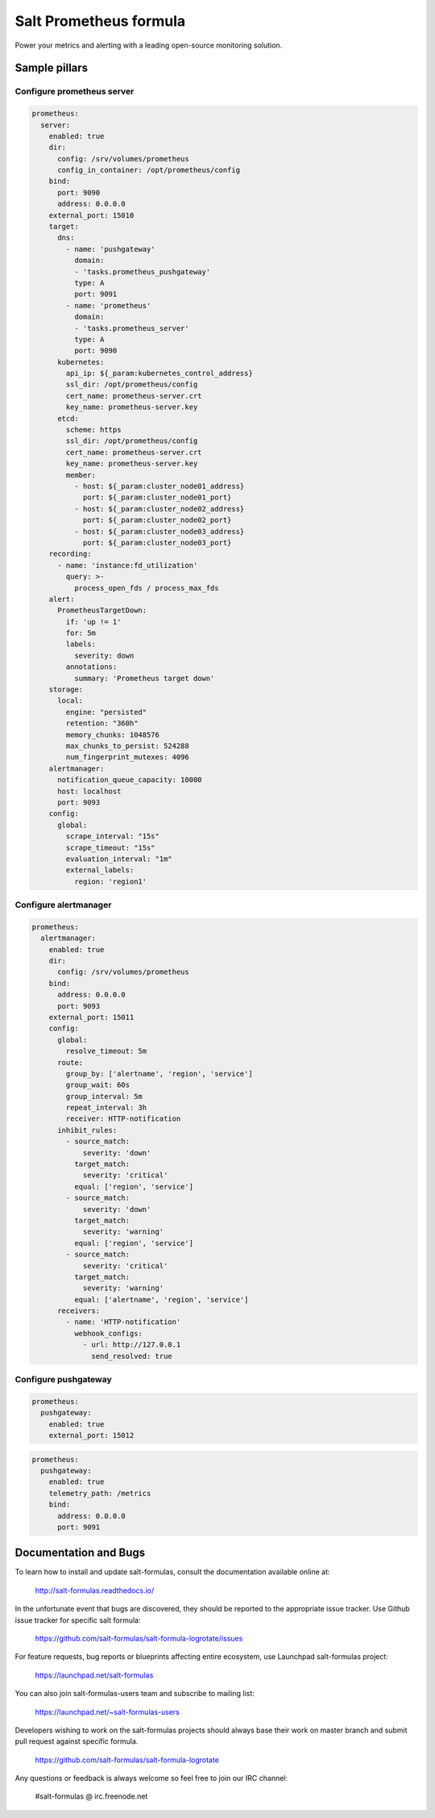 =======================
Salt Prometheus formula
=======================

Power your metrics and alerting with a leading open-source monitoring
solution.

Sample pillars
==============

Configure prometheus server
---------------------------

.. code-block:: yaml

  prometheus:
    server:
      enabled: true
      dir:
        config: /srv/volumes/prometheus
        config_in_container: /opt/prometheus/config
      bind:
        port: 9090
        address: 0.0.0.0
      external_port: 15010
      target:
        dns:
          - name: 'pushgateway'
            domain:
            - 'tasks.prometheus_pushgateway'
            type: A
            port: 9091
          - name: 'prometheus'
            domain:
            - 'tasks.prometheus_server'
            type: A
            port: 9090
        kubernetes:
          api_ip: ${_param:kubernetes_control_address}
          ssl_dir: /opt/prometheus/config
          cert_name: prometheus-server.crt
          key_name: prometheus-server.key
        etcd:
          scheme: https
          ssl_dir: /opt/prometheus/config
          cert_name: prometheus-server.crt
          key_name: prometheus-server.key
          member:
            - host: ${_param:cluster_node01_address}
              port: ${_param:cluster_node01_port}
            - host: ${_param:cluster_node02_address}
              port: ${_param:cluster_node02_port}
            - host: ${_param:cluster_node03_address}
              port: ${_param:cluster_node03_port}
      recording:
        - name: 'instance:fd_utilization'
          query: >-
            process_open_fds / process_max_fds
      alert:
        PrometheusTargetDown:
          if: 'up != 1'
          for: 5m
          labels:
            severity: down
          annotations:
            summary: 'Prometheus target down'
      storage:
        local:
          engine: "persisted"
          retention: "360h"
          memory_chunks: 1048576
          max_chunks_to_persist: 524288
          num_fingerprint_mutexes: 4096
      alertmanager:
        notification_queue_capacity: 10000
        host: localhost
        port: 9093
      config:
        global:
          scrape_interval: "15s"
          scrape_timeout: "15s"
          evaluation_interval: "1m"
          external_labels:
            region: 'region1'

Configure alertmanager
----------------------

.. code-block:: yaml

  prometheus:
    alertmanager:
      enabled: true
      dir:
        config: /srv/volumes/prometheus
      bind:
        address: 0.0.0.0
        port: 9093
      external_port: 15011
      config:
        global:
          resolve_timeout: 5m
        route:
          group_by: ['alertname', 'region', 'service']
          group_wait: 60s
          group_interval: 5m
          repeat_interval: 3h
          receiver: HTTP-notification
        inhibit_rules:
          - source_match:
              severity: 'down'
            target_match:
              severity: 'critical'
            equal: ['region', 'service']
          - source_match:
              severity: 'down'
            target_match:
              severity: 'warning'
            equal: ['region', 'service']
          - source_match:
              severity: 'critical'
            target_match:
              severity: 'warning'
            equal: ['alertname', 'region', 'service']
        receivers:
          - name: 'HTTP-notification'
            webhook_configs:
              - url: http://127.0.0.1
                send_resolved: true

Configure pushgateway
---------------------

.. code-block:: yaml

  prometheus:
    pushgateway:
      enabled: true
      external_port: 15012

.. code-block:: yaml

  prometheus:
    pushgateway:
      enabled: true
      telemetry_path: /metrics
      bind:
        address: 0.0.0.0
        port: 9091

Documentation and Bugs
======================

To learn how to install and update salt-formulas, consult the documentation
available online at:

    http://salt-formulas.readthedocs.io/

In the unfortunate event that bugs are discovered, they should be reported to
the appropriate issue tracker. Use Github issue tracker for specific salt
formula:

    https://github.com/salt-formulas/salt-formula-logrotate/issues

For feature requests, bug reports or blueprints affecting entire ecosystem,
use Launchpad salt-formulas project:

    https://launchpad.net/salt-formulas

You can also join salt-formulas-users team and subscribe to mailing list:

    https://launchpad.net/~salt-formulas-users

Developers wishing to work on the salt-formulas projects should always base
their work on master branch and submit pull request against specific formula.

    https://github.com/salt-formulas/salt-formula-logrotate

Any questions or feedback is always welcome so feel free to join our IRC
channel:

    #salt-formulas @ irc.freenode.net
